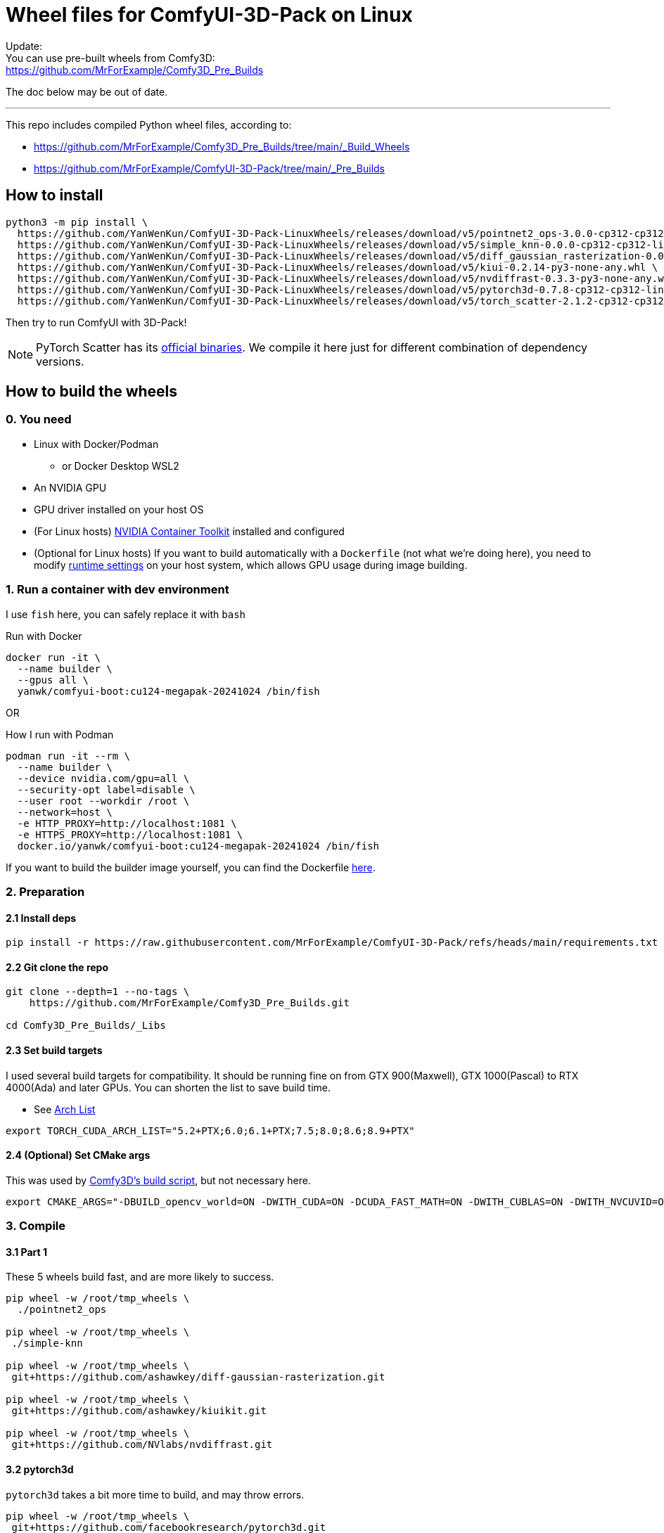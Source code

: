 # Wheel files for ComfyUI-3D-Pack on Linux

Update: +
You can use pre-built wheels from Comfy3D: +
https://github.com/MrForExample/Comfy3D_Pre_Builds

The doc below may be out of date.

---

This repo includes compiled Python wheel files, according to:

* https://github.com/MrForExample/Comfy3D_Pre_Builds/tree/main/_Build_Wheels
* https://github.com/MrForExample/ComfyUI-3D-Pack/tree/main/_Pre_Builds

## How to install

[source,sh]
----
python3 -m pip install \
  https://github.com/YanWenKun/ComfyUI-3D-Pack-LinuxWheels/releases/download/v5/pointnet2_ops-3.0.0-cp312-cp312-linux_x86_64.whl \
  https://github.com/YanWenKun/ComfyUI-3D-Pack-LinuxWheels/releases/download/v5/simple_knn-0.0.0-cp312-cp312-linux_x86_64.whl \
  https://github.com/YanWenKun/ComfyUI-3D-Pack-LinuxWheels/releases/download/v5/diff_gaussian_rasterization-0.0.0-cp312-cp312-linux_x86_64.whl \
  https://github.com/YanWenKun/ComfyUI-3D-Pack-LinuxWheels/releases/download/v5/kiui-0.2.14-py3-none-any.whl \
  https://github.com/YanWenKun/ComfyUI-3D-Pack-LinuxWheels/releases/download/v5/nvdiffrast-0.3.3-py3-none-any.whl \
  https://github.com/YanWenKun/ComfyUI-3D-Pack-LinuxWheels/releases/download/v5/pytorch3d-0.7.8-cp312-cp312-linux_x86_64.whl \
  https://github.com/YanWenKun/ComfyUI-3D-Pack-LinuxWheels/releases/download/v5/torch_scatter-2.1.2-cp312-cp312-linux_x86_64.whl
----

Then try to run ComfyUI with 3D-Pack!

NOTE: PyTorch Scatter has its
https://github.com/rusty1s/pytorch_scatter?tab=readme-ov-file#binaries[official binaries]. We compile it here just for different combination of dependency versions.


## How to build the wheels

### 0. You need

* Linux with Docker/Podman
** or Docker Desktop WSL2
* An NVIDIA GPU
* GPU driver installed on your host OS
* (For Linux hosts)
https://docs.nvidia.com/datacenter/cloud-native/container-toolkit/latest/install-guide.html[NVIDIA Container Toolkit]
installed and configured

* (Optional for Linux hosts)
If you want to build automatically with a `Dockerfile` (not what we're doing here),
you need to modify 
https://stackoverflow.com/questions/59691207/docker-build-with-nvidia-runtime[runtime settings]
on your host system, which allows GPU usage during image building.

### 1. Run a container with dev environment

I use `fish` here, you can safely replace it with `bash`

.Run with Docker
[source,bash]
----
docker run -it \
  --name builder \
  --gpus all \
  yanwk/comfyui-boot:cu124-megapak-20241024 /bin/fish
----

OR

.How I run with Podman
[source,bash]
----
podman run -it --rm \
  --name builder \
  --device nvidia.com/gpu=all \
  --security-opt label=disable \
  --user root --workdir /root \
  --network=host \
  -e HTTP_PROXY=http://localhost:1081 \
  -e HTTPS_PROXY=http://localhost:1081 \
  docker.io/yanwk/comfyui-boot:cu124-megapak-20241024 /bin/fish
----

If you want to build the builder image yourself, you can find the Dockerfile
https://github.com/YanWenKun/ComfyUI-Docker/blob/main/cu124-megapak/Dockerfile[here].

### 2. Preparation

#### 2.1 Install deps

[source,bash]
----
pip install -r https://raw.githubusercontent.com/MrForExample/ComfyUI-3D-Pack/refs/heads/main/requirements.txt
----

#### 2.2 Git clone the repo

[source,bash]
----
git clone --depth=1 --no-tags \
    https://github.com/MrForExample/Comfy3D_Pre_Builds.git

cd Comfy3D_Pre_Builds/_Libs
----

#### 2.3 Set build targets

I used several build targets for compatibility. It should be running fine on from GTX 900(Maxwell), GTX 1000(Pascal) to RTX 4000(Ada) and later GPUs.
You can shorten the list to save build time.

** See https://arnon.dk/matching-sm-architectures-arch-and-gencode-for-various-nvidia-cards/[Arch List]

[source,bash]
----
export TORCH_CUDA_ARCH_LIST="5.2+PTX;6.0;6.1+PTX;7.5;8.0;8.6;8.9+PTX"
----

#### 2.4 (Optional) Set CMake args

This was used by
https://github.com/MrForExample/ComfyUI-3D-Pack/blob/df3b12e3c4e329dc5a1a974412aa1ac118586ca9/_Pre_Builds/_Build_Scripts/auto_build_all.py#L46[Comfy3D's build script],
but not necessary here.

[source,bash]
----
export CMAKE_ARGS="-DBUILD_opencv_world=ON -DWITH_CUDA=ON -DCUDA_FAST_MATH=ON -DWITH_CUBLAS=ON -DWITH_NVCUVID=ON"
----

### 3. Compile

#### 3.1 Part 1

These 5 wheels build fast, and are more likely to success.

[source,bash]
----
pip wheel -w /root/tmp_wheels \
  ./pointnet2_ops

pip wheel -w /root/tmp_wheels \
 ./simple-knn

pip wheel -w /root/tmp_wheels \
 git+https://github.com/ashawkey/diff-gaussian-rasterization.git

pip wheel -w /root/tmp_wheels \
 git+https://github.com/ashawkey/kiuikit.git

pip wheel -w /root/tmp_wheels \
 git+https://github.com/NVlabs/nvdiffrast.git
----

#### 3.2 pytorch3d

`pytorch3d` takes a bit more time to build, and may throw errors.

[source,bash]
----
pip wheel -w /root/tmp_wheels \
 git+https://github.com/facebookresearch/pytorch3d.git
----

If failed to build latest `pytorch3d`, try its stable version:

[source,bash]
----
pip wheel -w /root/tmp_wheels \
 git+https://github.com/facebookresearch/pytorch3d.git@stable
----

#### 3.3 pytorch_scatter

`pytorch_scatter` takes much more time to build.

[source,bash]
----
pip wheel -w /root/tmp_wheels \
 git+https://github.com/rusty1s/pytorch_scatter.git
----

If failed to build latest `pytorch_scatter`, try its stable version:

[source,bash]
----
pip wheel -w /root/tmp_wheels \
 torch-scatter
----

### 4. Copy wheels

Copy wheel files out of container, into current working folder

[source,bash]
----
docker cp builder:/root/tmp_wheels/ .
----

## Note

Some steps (Fix pybind for nvcc 12.x, Update simple-knn) are no longer needed, check the
https://github.com/YanWenKun/ComfyUI-3D-Pack-LinuxWheels/blob/7a78af579c5827cb1b485ebfea1e87fbee029d05/README.adoc[old README]
if you just googled here.
